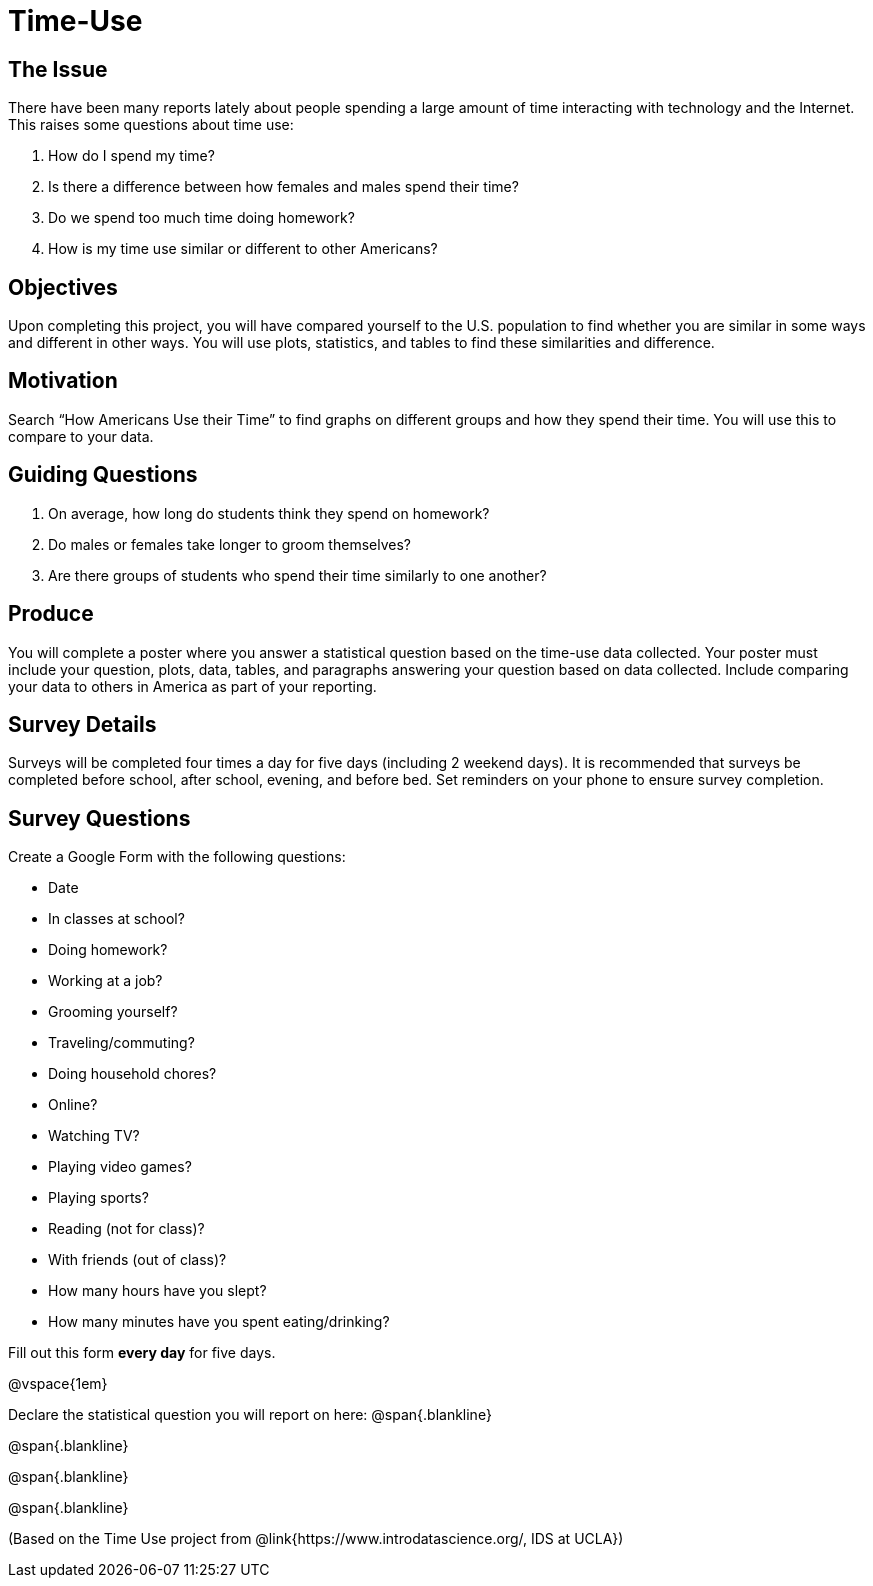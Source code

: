 = Time-Use

== The Issue

There have been many reports lately about people spending a large amount of time interacting with technology and the Internet. This raises some questions about time use:

. How do I spend my time?
. Is there a difference between how females and males spend their time?
. Do we spend too much time doing homework?
. How is my time use similar or different to other Americans?

== Objectives

Upon completing this project, you will have compared yourself to the U.S. population to find whether you are similar in some ways and different in other ways. You will use plots, statistics, and tables to find these similarities and difference.

== Motivation

Search “How Americans Use their Time” to find graphs on different groups and how they spend their time. You will use this to compare to your data.

== Guiding Questions
. On average, how long do students think they spend on homework?
. Do males or females take longer to groom themselves?
. Are there groups of students who spend their time similarly to one another?

== Produce

You will complete a poster where you answer a statistical question based on the time-use data collected. Your poster must include your question, plots, data, tables, and paragraphs answering your question based on data collected. Include comparing your data to others in America as part of your reporting.

== Survey Details

Surveys will be completed four times a day for five days (including 2 weekend days). It is recommended that surveys be completed before school, after school, evening, and before bed. Set reminders on your phone to ensure survey completion.

== Survey Questions

Create a Google Form with the following questions:

- Date
- In classes at school?
- Doing homework?	
- Working at a job?	
- Grooming yourself?
- Traveling/commuting?
- Doing household chores?
- Online?
- Watching TV?
- Playing video games?
- Playing sports?
- Reading (not for class)?
- With friends (out of class)? 
- How many hours have you slept? 
- How many minutes have you spent eating/drinking?

Fill out this form *every day* for five days. 

@vspace{1em}

Declare the statistical question you will report on here:
@span{.blankline}

@span{.blankline}

@span{.blankline}

@span{.blankline}

(Based on the Time Use project from @link{https://www.introdatascience.org/, IDS at UCLA})
